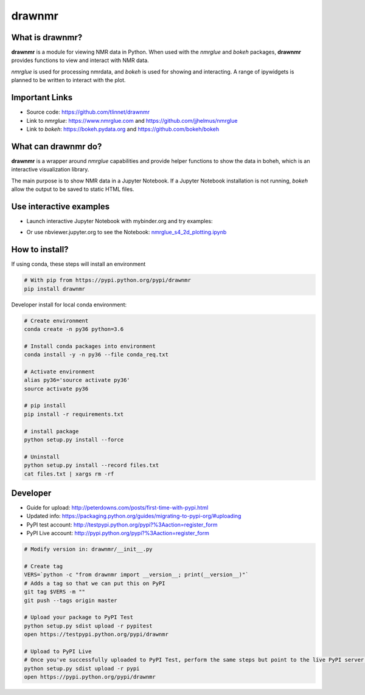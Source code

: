 =======
drawnmr 
=======

What is drawnmr?
----------------

**drawnmr** is a module for viewing NMR data in Python. When used with the
*nmrglue* and *bokeh* packages, **drawnmr** provides functions to view and
interact with NMR data.

*nmrglue* is used for processing nmrdata, and *bokeh* is used
for showing and interacting. A range of ipywidgets is planned to be written to interact 
with the plot.

Important Links
---------------

* Source code: https://github.com/tlinnet/drawnmr
* Link to *nmrglue*: https://www.nmrglue.com and https://github.com/jjhelmus/nmrglue
* Link to *bokeh*: https://bokeh.pydata.org and https://github.com/bokeh/bokeh

What can drawnmr do?
--------------------

**drawnmr** is a wrapper around *nmrglue* capabilities and provide helper functions
to show the data in boheh, which is an interactive visualization library.

The main purpose is to show NMR data in a Jupyter Notebook.
If a Jupyter Notebook installation is not running, *bokeh* allow
the output to be saved to static HTML files.

Use interactive examples
------------------------

* Launch interactive Jupyter Notebook with mybinder.org and try examples:

.. image:: https://mybinder.org/badge.svg
   :target: https://mybinder.org/v2/gh/tlinnet/drawnmr/master

* Or use nbviewer.jupyter.org to see the Notebook: nmrglue_s4_2d_plotting.ipynb_

.. _nmrglue_s4_2d_plotting.ipynb: http://nbviewer.jupyter.org/github/tlinnet/drawnmr/blob/master/examples/nmrglue_s4_2d_plotting.ipynb

.. image:: https://raw.githubusercontent.com/tlinnet/drawnmr/master/docs/images/image_2.png
.. image:: https://raw.githubusercontent.com/tlinnet/drawnmr/master/docs/images/image_1.png

How to install?
---------------
If using conda, these steps will install an environment

.. code-block:: bash

   # With pip from https://pypi.python.org/pypi/drawnmr
   pip install drawnmr


Developer install for local conda environment:

.. code-block:: bash

   # Create environment
   conda create -n py36 python=3.6
   
   # Install conda packages into environment
   conda install -y -n py36 --file conda_req.txt
   
   # Activate environment
   alias py36='source activate py36'
   source activate py36
   
   # pip install
   pip install -r requirements.txt

   # install package
   python setup.py install --force
   
   # Uninstall
   python setup.py install --record files.txt
   cat files.txt | xargs rm -rf

Developer
---------

* Guide for upload: http://peterdowns.com/posts/first-time-with-pypi.html
* Updated info: https://packaging.python.org/guides/migrating-to-pypi-org/#uploading
* PyPI test account: http://testpypi.python.org/pypi?%3Aaction=register_form 
* PyPI Live account: http://pypi.python.org/pypi?%3Aaction=register_form

.. code-block:: bash

   # Modify version in: drawnmr/__init__.py
   
   # Create tag
   VERS=`python -c "from drawnmr import __version__; print(__version__)"`
   # Adds a tag so that we can put this on PyPI
   git tag $VERS -m ""
   git push --tags origin master
   
   # Upload your package to PyPI Test
   python setup.py sdist upload -r pypitest
   open https://testpypi.python.org/pypi/drawnmr
   
   # Upload to PyPI Live
   # Once you've successfully uploaded to PyPI Test, perform the same steps but point to the live PyPI server instead.
   python setup.py sdist upload -r pypi
   open https://pypi.python.org/pypi/drawnmr